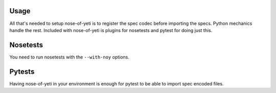 .. _usage:

Usage
=====

All that's needed to setup nose-of-yeti is to register the spec codec before
importing the specs. Python mechanics handle the rest. Included with
nose-of-yeti is plugins for nosetests and pytest for doing just this.

Nosetests
=========

You need to run nosetests with the ``--with-noy`` options.

Pytests
=======

Having nose-of-yeti in your environment is enough for pytest to be able to
import spec encoded files.
